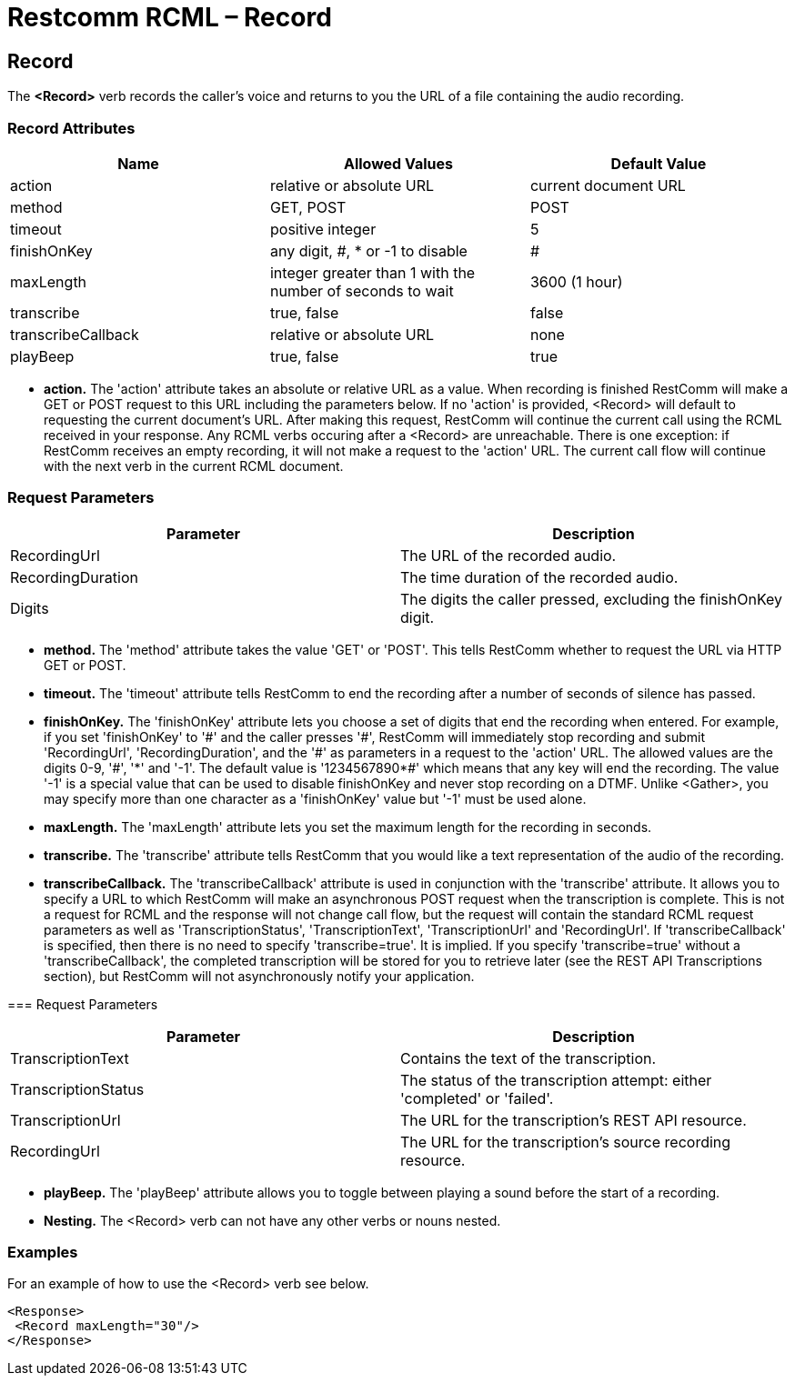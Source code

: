= Restcomm RCML – Record

[[record]]
== Record
The *<Record>* verb records the caller's voice and returns to you the URL of a file containing the audio recording.

=== Record Attributes

[cols=",,",options="header",]
|===================================================================================
|Name |Allowed Values |Default Value
|action |relative or absolute URL |current document URL
|method |GET, POST |POST
|timeout |positive integer |5
|finishOnKey |any digit, #, * or -1 to disable|#
|maxLength |integer greater than 1 with the number of seconds to wait |3600 (1 hour)
|transcribe |true, false |false
|transcribeCallback |relative or absolute URL |none
|playBeep |true, false |true
|===================================================================================

* *action.* The 'action' attribute takes an absolute or relative URL as a value. When recording is finished RestComm will make a GET or POST request to this URL including the parameters below. If no 'action' is provided, <Record> will default to requesting the current document's URL. After making this request, RestComm will continue the current call using the RCML received in your response. Any RCML verbs occuring after a <Record> are unreachable. There is one exception: if RestComm receives an empty recording, it will not make a request to the 'action' URL. The current call flow will continue with the next verb in the current RCML document.

=== Request Parameters

[cols=",",options="header",]
|=======================================================================
|Parameter |Description
|RecordingUrl |The URL of the recorded audio.
|RecordingDuration |The time duration of the recorded audio.
|Digits |The digits the caller pressed, excluding the finishOnKey digit.
|=======================================================================

* *method.* The 'method' attribute takes the value 'GET' or 'POST'. This tells RestComm whether to request the URL via HTTP GET or POST.
* *timeout.* The 'timeout' attribute tells RestComm to end the recording after a number of seconds of silence has passed.
* *finishOnKey.* The 'finishOnKey' attribute lets you choose a set of digits that end the recording when entered. For example, if you set 'finishOnKey' to '\#' and the caller presses '#', RestComm will immediately stop recording and submit 'RecordingUrl', 'RecordingDuration', and the '\#' as parameters in a request to the 'action' URL. The allowed values are the digits 0-9, '#', '\*' and '-1'. The default value is '1234567890*#' which means that any key will end the recording. The value '-1' is a special value that can be used to disable finishOnKey and never stop recording on a DTMF. Unlike <Gather>, you may specify more than one character as a 'finishOnKey' value but '-1' must be used alone.
* *maxLength.* The 'maxLength' attribute lets you set the maximum length for the recording in seconds.
* *transcribe.* The 'transcribe' attribute tells RestComm that you would like a text representation of the audio of the recording.
* *transcribeCallback.* The 'transcribeCallback' attribute is used in conjunction with the 'transcribe' attribute. It allows you to specify a URL to which RestComm will make an asynchronous POST request when the transcription is complete. This is not a request for RCML and the response will not change call flow, but the request will contain the standard RCML request parameters as well as 'TranscriptionStatus', 'TranscriptionText', 'TranscriptionUrl' and 'RecordingUrl'. If 'transcribeCallback' is specified, then there is no need to specify 'transcribe=true'. It is implied. If you specify 'transcribe=true' without a 'transcribeCallback', the completed transcription will be stored for you to retrieve later (see the REST API Transcriptions section), but RestComm will not asynchronously notify your application.

=== Request Parameters

[cols=",",options="header",]
|=============================================================================================
|Parameter |Description
|TranscriptionText |Contains the text of the transcription.
|TranscriptionStatus |The status of the transcription attempt: either 'completed' or 'failed'.
|TranscriptionUrl |The URL for the transcription's REST API resource.
|RecordingUrl |The URL for the transcription's source recording resource.
|=============================================================================================

* *playBeep.* The 'playBeep' attribute allows you to toggle between playing a sound before the start of a recording.
* *Nesting.* The <Record> verb can not have any other verbs or nouns nested.

=== Examples
For an example of how to use the <Record> verb see below.

----
<Response>
 <Record maxLength="30"/>
</Response>
----
